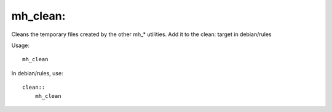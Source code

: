 mh\_clean:
~~~~~~~~~~

Cleans the temporary files created by the other mh\_\* utilities. Add it
to the clean: target in debian/rules

Usage:

::

    mh_clean

In debian/rules, use:

::

    clean::
        mh_clean

